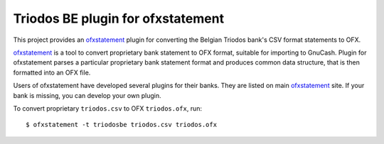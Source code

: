 ~~~~~~~~~~~~~~~~~~~~~~~~~~~~~~~~~~
Triodos BE plugin for ofxstatement
~~~~~~~~~~~~~~~~~~~~~~~~~~~~~~~~~~

This project provides  an `ofxstatement`_ plugin for converting the Belgian Triodos bank's CSV format statements to OFX.

`ofxstatement`_ is a tool to convert proprietary bank statement to OFX format,
suitable for importing to GnuCash. Plugin for ofxstatement parses a
particular proprietary bank statement format and produces common data
structure, that is then formatted into an OFX file.

.. _ofxstatement: https://github.com/kedder/ofxstatement


Users of ofxstatement have developed several plugins for their banks. They are
listed on main `ofxstatement`_ site. If your bank is missing, you can develop
your own plugin.

To convert proprietary ``triodos.csv`` to OFX ``triodos.ofx``, run::

    $ ofxstatement -t triodosbe triodos.csv triodos.ofx

